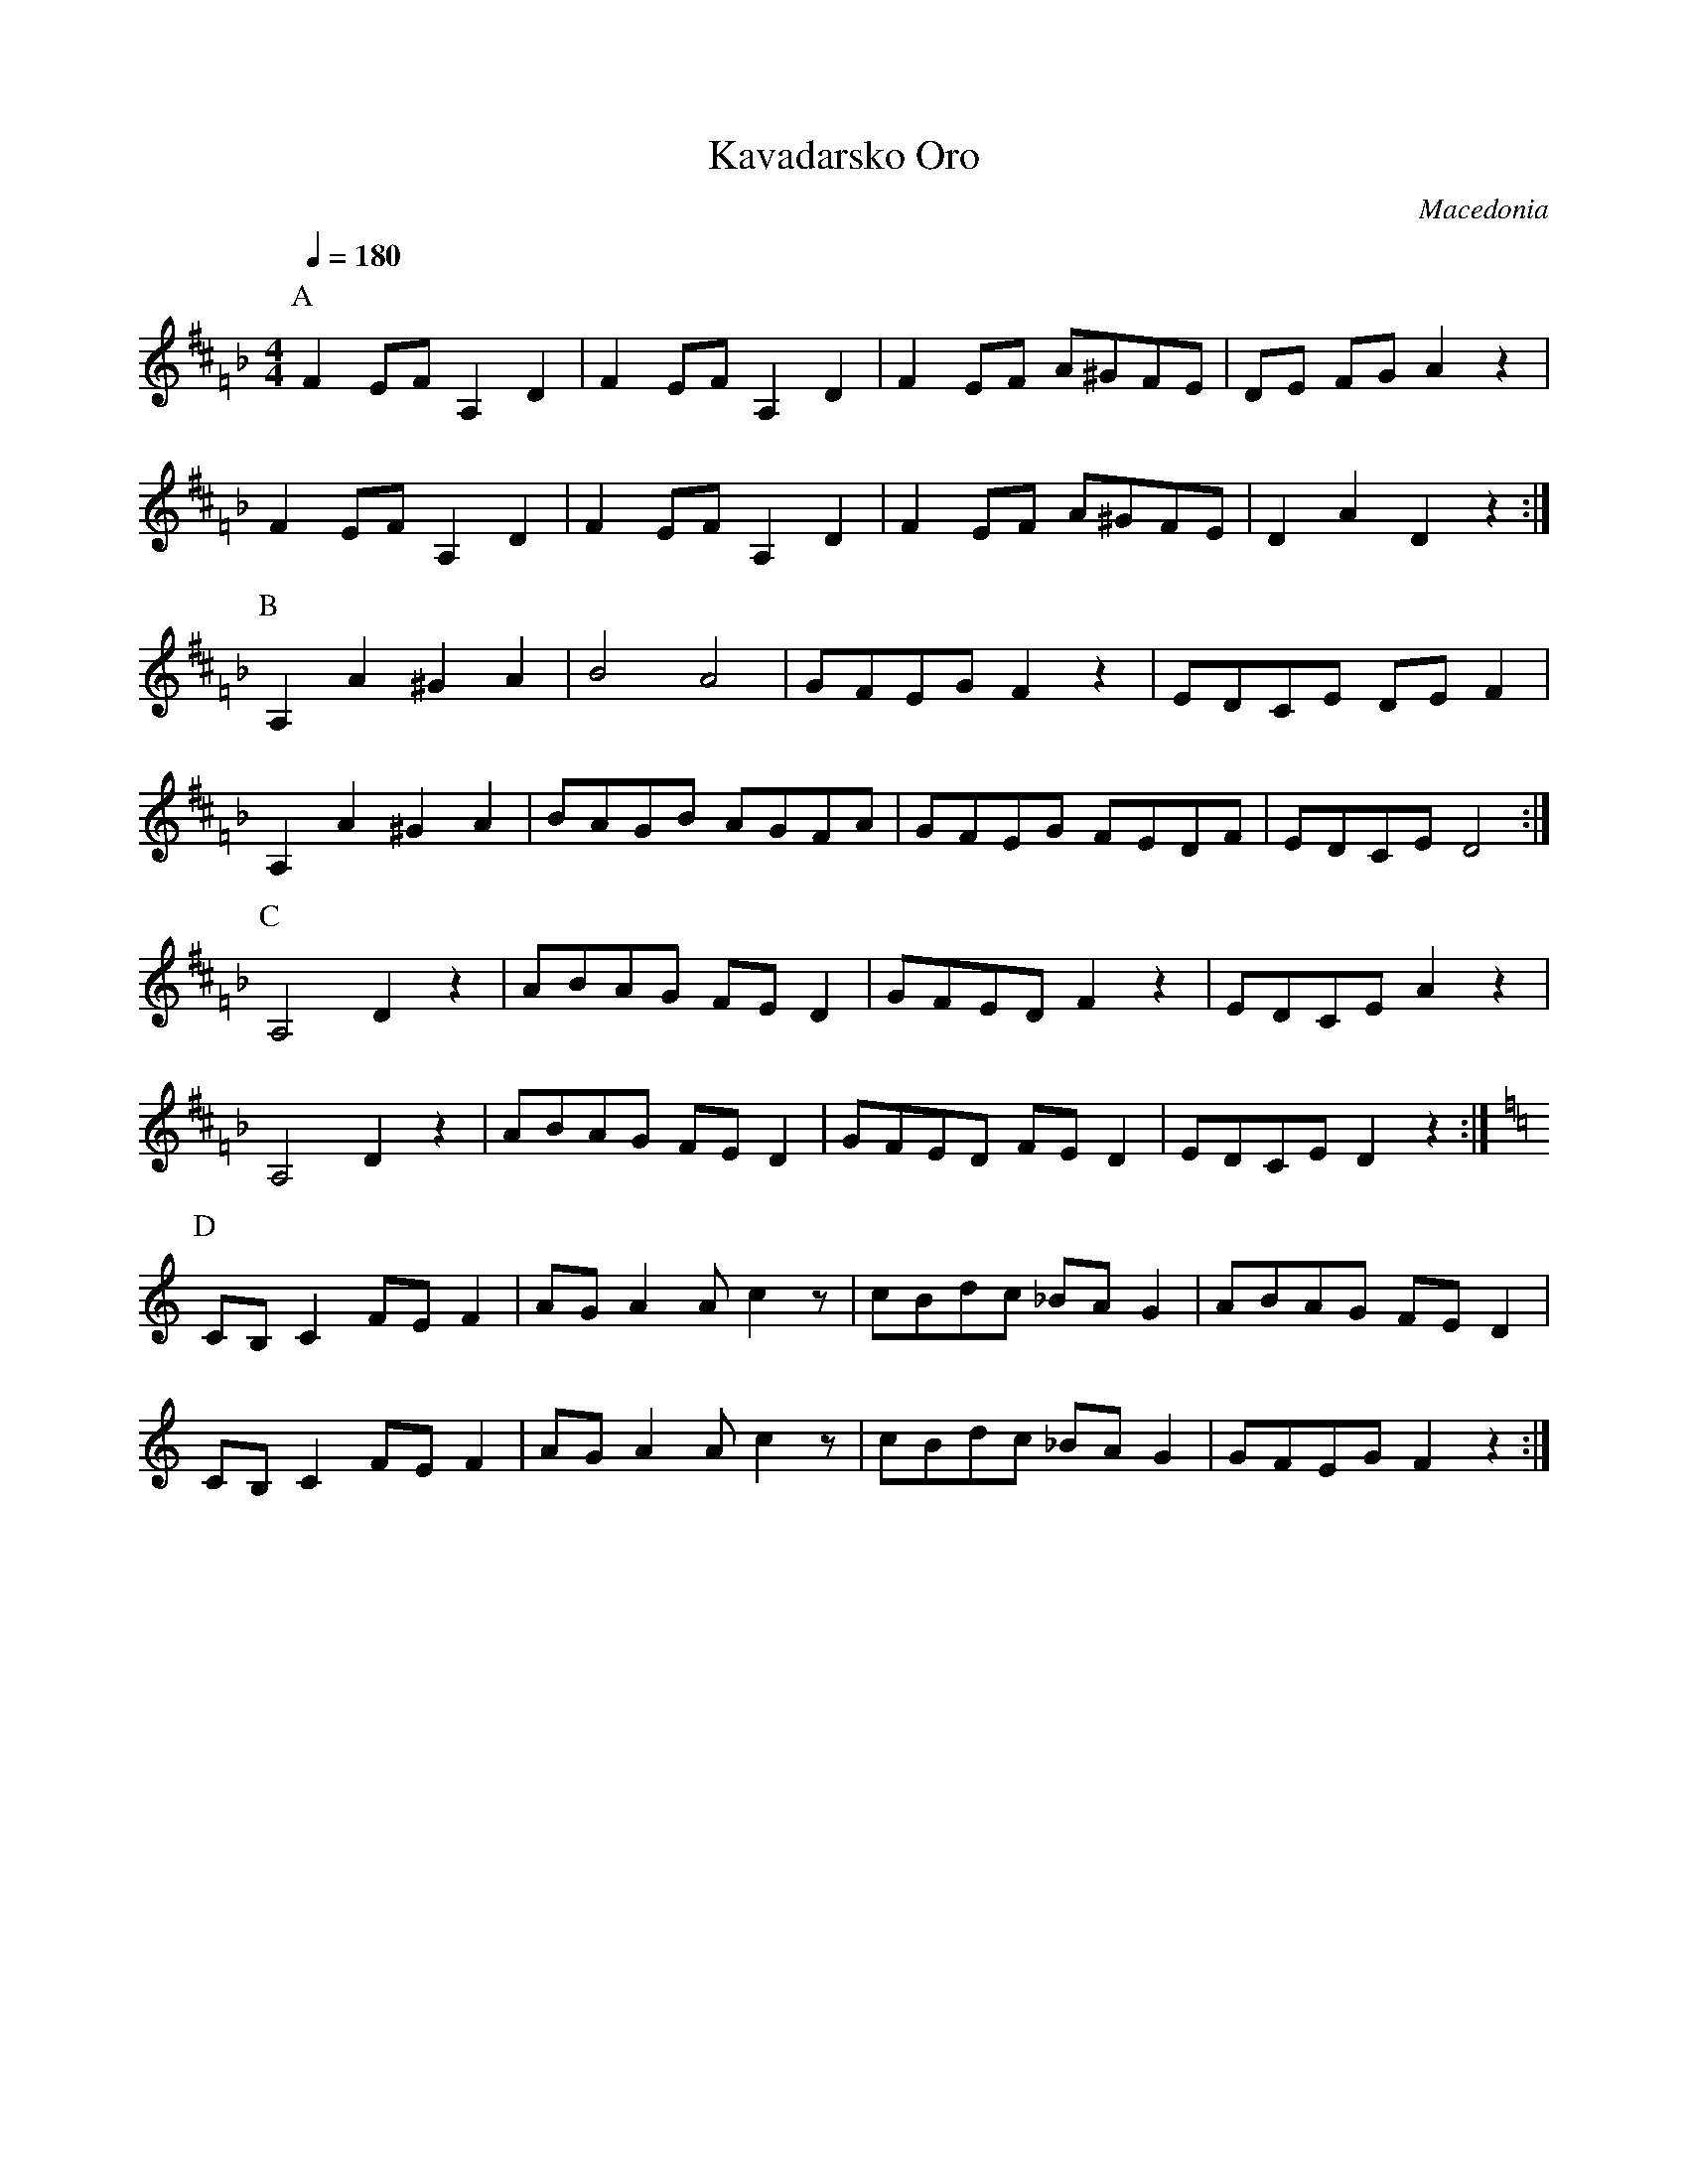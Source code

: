 X: 238
T: Kavadarsko Oro
O: Macedonia
F: http://www.youtube.com/watch?v=alX0aUDn2l0
M: 4/4
L: 1/8
Q: 1/4=180
K: D=F_B
P:A
F2 EF A,2 D2|F2 EF A,2 D2|F2 EF A^GFE|DE FG A2 z2|
F2 EF A,2 D2|F2 EF A,2 D2|F2 EF A^GFE|D2 A2 D2 z2:|
P:B
A,2 A2 ^G2 A2|B4 A4|GFEG F2z2|EDCE DEF2|
A,2 A2 ^G2 A2|BAGB AGFA|GFEG FEDF|EDCE D4:|
P:C
A,4 D2 z2|ABAG FED2|GFED F2z2|EDCE A2z2|
A,4 D2 z2|ABAG FED2|GFED FED2|EDCE D2z2:|
P:D
K:C
CB,C2 FEF2|AGA2 Ac2z|cBdc _BAG2|ABAG FED2|
CB,C2 FEF2|AGA2 Ac2z|cBdc _BAG2|GFEG F2z2:|
